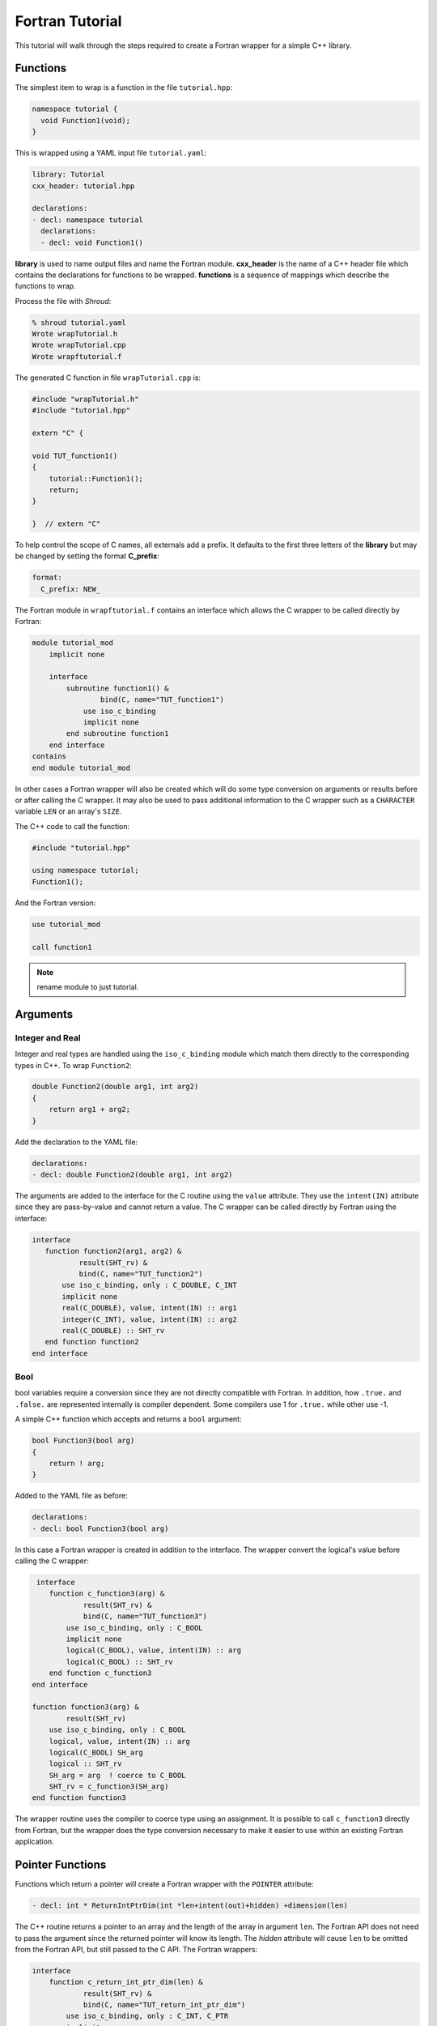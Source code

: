 .. Copyright (c) 2017-2019, Lawrence Livermore National Security, LLC. 
..
.. Produced at the Lawrence Livermore National Laboratory 
..
.. LLNL-CODE-738041.
..
.. All rights reserved. 
..
.. This file is part of Shroud.
..
.. For details about use and distribution, please read LICENSE.
..
.. #######################################################################

Fortran Tutorial
================

This tutorial will walk through the steps required to create a Fortran
wrapper for a simple C++ library.

Functions
---------

The simplest item to wrap is a function in the file ``tutorial.hpp``:

.. code-block:: c++

    namespace tutorial {
      void Function1(void);
    }

This is wrapped using a YAML input file ``tutorial.yaml``:

.. code-block:: yaml

    library: Tutorial
    cxx_header: tutorial.hpp

    declarations:
    - decl: namespace tutorial
      declarations:
      - decl: void Function1()

.. XXX support (void)?

.. The **options** mapping allows the user to give information to guide the wrapping.

**library** is used to name output files and name the
Fortran module.  **cxx_header** is the name of a C++ header file which
contains the declarations for functions to be wrapped.  **functions**
is a sequence of mappings which describe the functions to wrap.

Process the file with *Shroud*:

.. code-block:: sh

    % shroud tutorial.yaml
    Wrote wrapTutorial.h
    Wrote wrapTutorial.cpp
    Wrote wrapftutorial.f

The generated C function in file ``wrapTutorial.cpp`` is:

.. code-block:: c++

    #include "wrapTutorial.h"
    #include "tutorial.hpp"

    extern "C" {

    void TUT_function1()
    {
        tutorial::Function1();
        return;
    }

    }  // extern "C"

To help control the scope of C names, all externals add a prefix.
It defaults to the first three letters of the
**library** but may be changed by setting the format **C_prefix**:

.. code-block:: yaml

    format:
      C_prefix: NEW_

The Fortran module in ``wrapftutorial.f`` contains an interface
which allows the C wrapper to be called directly by Fortran:

.. code-block:: fortran

    module tutorial_mod
        implicit none

        interface
            subroutine function1() &
                    bind(C, name="TUT_function1")
                use iso_c_binding
                implicit none
            end subroutine function1
        end interface
    contains
    end module tutorial_mod

In other cases a Fortran wrapper will also be created which will 
do some type conversion on arguments or results 
before or after calling the C wrapper.  It may also be used
to pass additional information to the C wrapper such as a ``CHARACTER``
variable ``LEN`` or an array's ``SIZE``.

The C++ code to call the function:

.. code-block:: c++

    #include "tutorial.hpp"

    using namespace tutorial;
    Function1();

And the Fortran version:

.. code-block:: fortran

    use tutorial_mod

    call function1

.. note :: rename module to just tutorial.


Arguments
---------

Integer and Real
^^^^^^^^^^^^^^^^

Integer and real types are handled using the ``iso_c_binding`` module
which match them directly to the corresponding types in C++.
To wrap ``Function2``:

.. code-block:: c++

    double Function2(double arg1, int arg2)
    {
        return arg1 + arg2;
    }

Add the declaration to the YAML file:

.. code-block:: yaml

    declarations:
    - decl: double Function2(double arg1, int arg2)

The arguments are added to the interface for the C routine using the
``value`` attribute.  They use the ``intent(IN)`` attribute since they
are pass-by-value and cannot return a value.
The C wrapper can be called directly by Fortran using the interface:

.. code-block:: fortran

     interface
        function function2(arg1, arg2) &
                result(SHT_rv) &
                bind(C, name="TUT_function2")
            use iso_c_binding, only : C_DOUBLE, C_INT
            implicit none
            real(C_DOUBLE), value, intent(IN) :: arg1
            integer(C_INT), value, intent(IN) :: arg2
            real(C_DOUBLE) :: SHT_rv
        end function function2
     end interface


Bool
^^^^

bool variables require a conversion since they are not directly
compatible with Fortran.  In addition, how ``.true.`` and ``.false.`` are
represented internally is compiler dependent.  Some compilers use 1 for
``.true.`` while other use -1.

A simple C++ function which accepts and returns a ``bool`` argument:

.. code-block:: c++

    bool Function3(bool arg)
    {
        return ! arg;
    }

Added to the YAML file as before:

.. code-block:: yaml

    declarations:
    - decl: bool Function3(bool arg)


In this case a Fortran wrapper is created in addition to the interface.
The wrapper convert the logical's value before calling the C wrapper:

.. code-block:: fortran

     interface
        function c_function3(arg) &
                result(SHT_rv) &
                bind(C, name="TUT_function3")
            use iso_c_binding, only : C_BOOL
            implicit none
            logical(C_BOOL), value, intent(IN) :: arg
            logical(C_BOOL) :: SHT_rv
        end function c_function3
    end interface

    function function3(arg) &
            result(SHT_rv)
        use iso_c_binding, only : C_BOOL
        logical, value, intent(IN) :: arg
        logical(C_BOOL) SH_arg
        logical :: SHT_rv
        SH_arg = arg  ! coerce to C_BOOL
        SHT_rv = c_function3(SH_arg)
    end function function3

The wrapper routine uses the compiler to coerce type using an assignment.
It is possible to call ``c_function3`` directly from Fortran, but the
wrapper does the type conversion necessary to make it easier to use
within an existing Fortran application.


Pointer Functions
-----------------

Functions which return a pointer will create a Fortran wrapper with
the ``POINTER`` attribute:

.. code-block:: yaml

    - decl: int * ReturnIntPtrDim(int *len+intent(out)+hidden) +dimension(len)

The C++ routine returns a pointer to an array and the length of the array
in argument ``len``.  The Fortran API does not need to pass the argument
since the returned pointer will know its length.
The *hidden* attribute will cause ``len`` to be omitted from the Fortran API,
but still passed to the C API.
The Fortran wrappers:

.. code-block:: fortran

    interface
        function c_return_int_ptr_dim(len) &
                result(SHT_rv) &
                bind(C, name="TUT_return_int_ptr_dim")
            use iso_c_binding, only : C_INT, C_PTR
            implicit none
            integer(C_INT), intent(OUT) :: len
            type(C_PTR) SHT_rv
        end function c_return_int_ptr_dim
    end interface

    function return_int_ptr_dim() &
            result(SHT_rv)
        use iso_c_binding, only : C_INT, C_PTR, c_f_pointer
        integer(C_INT) :: len
        integer(C_INT), pointer :: SHT_rv(:)
        type(C_PTR) :: SHT_ptr
        SHT_ptr = c_return_int_ptr_dim(len)
        call c_f_pointer(SHT_ptr, SHT_rv, [len])
    end function return_int_ptr_dim

It can be used as:

.. code-block:: fortran

    integer(C_INT), pointer :: intp(:)

    intp => return_int_ptr()


Pointer arguments
-----------------

When a C++ routine accepts a pointer argument it may mean
several things

 * output a scalar
 * input or output an array
 * pass-by-reference for a struct or class.

In this example, ``len`` and ``values`` are an input array and
``result`` is an output scalar:

.. code-block:: c++

    void Sum(size_t len, int *values, int *result)
    {
        int sum = 0;
        for (size_t i=0; i < len; i++) {
          sum += values[i];
        }
        *result = sum;
        return;
    }

When this function is wrapped it is necessary to give some annotations
in the YAML file to describe how the variables should be mapped to
Fortran:

.. code-block:: yaml

  - decl: void Sum(size_t len  +implied(size(values)),
                   int *values +dimension(:)+intent(in),
                   int *result +intent(out))

In the ``BIND(C)`` interface only *len* uses the ``value`` attribute.
Without the attribute Fortran defaults to pass-by-reference
i.e. passes a pointer.
The ``dimension`` attribute defines the variable as a one dimensional,
assumed-shape array.  In the C interface this maps to an 
assumed-length array.  C pointers, like assumed-length arrays, have no
idea how many values they point to.  This information is passed
by the *len* argument:

.. code-block:: fortran

    interface
        subroutine c_sum(len, values, result) &
                bind(C, name="TUT_sum")
            use iso_c_binding
            implicit none
            integer(C_SIZE_T), value, intent(IN) :: len
            integer(C_INT), intent(IN) :: values(*)
            integer(C_INT), intent(OUT) :: result
        end subroutine c_sum
    end interface

The *len* argument defines the ``implied`` attribute.  This argument
is not part of the Fortran API since its presence is *implied* from the
expression ``size(values)``. This uses the Fortran intrinsic ``size``
to compute the total number of elements in the array.  It then passes
this value to the C wrapper:

.. code-block:: fortran

    subroutine sum(values, result)
        use iso_c_binding, only : C_INT
        integer(C_SIZE_T) :: len
        integer(C_INT), intent(IN) :: values(:)
        integer(C_INT), intent(OUT) :: result
        len = size(values,kind=C_SIZE_T)
        call c_sum(len, values, result)
    end subroutine sum

.. note:: If the *len* argument were named *size*, this would
          present a problem since the ``size`` intrinsic function
          is also used.  The generated code would not compile.

.. note:: Multiply pointered arguments ( ``char **`` ) do not 
          map to Fortran directly and require ``type(C_PTR)``.


String
^^^^^^

Character variables have significant differences between C and
Fortran.  The Fortran interoperability with C feature treats a
``character`` variable of default kind as an array of
``character(kind=C_CHAR,len=1)``.  The wrapper then deals with the C
convention of ``NULL`` termination to Fortran's blank filled.

C++ routine:

.. code-block:: c++

    const std::string Function4a(
        const std::string& arg1,
        const std::string& arg2)
    {
        return arg1 + arg2;
    }

YAML input:

.. code-block:: yaml

    declarations:
    - decl: const std::string Function4a(
        const std::string& arg1,
        const std::string& arg2 ) +len(30)

This is the C++ prototype with the addition of **+len(30)**.  This
attribute defines the declared length of the returned string.  Since
*Function4a* is returning a ``std::string`` the contents of the string
must be copied out into a Fortran variable so that the ``std::string``
may be deallocated by C++. Otherwise, it would leak memory.

Attributes may also be added by assign new fields in **attrs**:

.. code-block:: yaml

    - decl: const std::string Function4a(
        const std::string& arg1,
        const std::string& arg2 )
      attrs:
        result:
          len: 30

The C wrapper uses ``char *`` for ``std::string`` arguments which
Fortran declares as ``character``.
The argument is passed to the ``std::string`` constructor.
In addition the length of the data in each string is computed using ``len_trim``
and passed down.
No trailing ``NULL`` is required.
This avoids copying the string in Fortran which would be necessary to
append the trailing ``C_NULL_CHAR``.
The return value is added as another argument along with its declared length
computed using ``len``:

.. code-block:: c++

    void TUT_function4a_bufferify(
        const char * arg1, int Larg1,
        const char * arg2, int Larg2,
        char * SHF_rv, int NSHF_rv)
    {
        const std::string SH_arg1(arg1, Larg1);
        const std::string SH_arg2(arg2, Larg2);
        const std::string SHCXX_rv = tutorial::Function4a(SH_arg1, SH_arg2);
        if (SHCXX_rv.empty()) {
            std::memset(SHF_rv, ' ', NSHF_rv);
        } else {
            ShroudStrCopy(SHF_rv, NSHF_rv, SHCXX_rv.data(), SHCXX_rv.size());
        }
        return;
    }

The contents of the ``std::string`` are copied into the result argument and blank
filled by ``ShroudStrCopy``.
Before the C wrapper returns, ``SHT_rv`` will be deleted by the compiler.

The Fortran wrapper:

.. code-block:: fortran

    function function4a(arg1, arg2) &
            result(SHT_rv)
        use iso_c_binding, only : C_CHAR, C_INT
        character(*), intent(IN) :: arg1
        character(*), intent(IN) :: arg2
        character(kind=C_CHAR, len=30) :: rv
        call c_function4a_bufferify(arg1, len_trim(arg1, kind=C_INT),  &
            arg2, len_trim(arg2, kind=C_INT), SHT_rv, &
            len(SHT_rv, kind=C_INT)))
    end function function4a

The function is called as:

.. code-block:: fortran

  character(30) rv4a

  rv4a = function4a("bird", "dog")

.. note :: This function is just for demonstration purposes.
           Any reasonable person would just use the concatenation operator in Fortran.

The downside of this approach is that the maximum length of the return argument must be 
known in advance.  By leaving off the **+len(30)**, Shroud will create an ``ALLOCATABLE``
function which will allocate a ``CHARACTER`` variable of the correct length:

.. code-block:: fortran

    function function4c(arg1, arg2) &
            result(SHT_rv)
        use iso_c_binding, only : C_INT
        character(len=*), intent(IN) :: arg1
        character(len=*), intent(IN) :: arg2
        type(SHROUD_array) :: DSHF_rv
        character(len=:), allocatable :: SHT_rv
        call c_function4c_bufferify(arg1, len_trim(arg1, kind=C_INT), &
            arg2, len_trim(arg2, kind=C_INT), DSHF_rv)
        allocate(character(len=DSHF_rv%len):: SHT_rv)
        call SHROUD_copy_string_and_free(DSHF_rv, SHT_rv, DSHF_rv%len)
    end function function4c

The type ``SHROUD_array`` contains the address and length of the
``std::string`` returned by ``Function4c``.  The result ``STF_rv`` is
allocated and the routine ``SHROUD_copy_string_and_free`` then copies
the contents into it and deletes the C++ string if necessary.
The details of ``SHROUD_array`` are described in :ref:`MemoryManagementAnchor`.

This function can be called similar to ``Function4a``:

.. code-block:: fortran

    character(30) rv4a
    character(len=:), allocatable :: rv4c

    rv4a = function4c("bird", "dog")
    rv4c = function4c("one", "two")

 

Default Value Arguments
------------------------

Each function with default value arguments will create a C and Fortran 
wrapper for each possible prototype.  For Fortran, these functions
are then wrapped in a generic statement which allows them to be
called by the original name.
A header files contains:

.. code-block:: c++

    double Function5(double arg1 = 3.1415, bool arg2 = true)

and the function is defined as:

.. code-block:: c++

    double Function5(double arg1, bool arg2)
    {
        if (arg2) {
            return arg1 + 10.0;
        } else {
            return arg1;
        }
     }

Creating a wrapper for each possible way of calling the C++ function
allows C++ to provide the default values:

.. code-block:: yaml

    declarations:
    - decl: double Function5(double arg1 = 3.1415, bool arg2 = true)
      default_arg_suffix:
      -  
      -  _arg1
      -  _arg1_arg2

The *default_arg_suffix* provides a list of values of
*function_suffix* for each possible set of arguments for the function.
In this case 0, 1, or 2 arguments.

C wrappers:

.. code-block:: c++

    double TUT_function5()
    {
        double SHC_rv = tutorial::Function5();
        return SHC_rv;
    }
    
    double TUT_function5_arg1(double arg1)
    {
        double SHC_rv = tutorial::Function5(arg1);
        return SHC_rv;
    }
    
    double TUT_function5_arg1_arg2(double arg1, bool arg2)
    {
        double SHC_rv = tutorial::Function5(arg1, arg2);
        return SHC_rv;
    }


Fortran wrapper:

.. code-block:: fortran

    interface function5
        module procedure function5
        module procedure function5_arg1
        module procedure function5_arg1_arg2
    end interface function5

    contains

    function function5() &
            result(SHT_rv)
        use iso_c_binding, only : C_DOUBLE
        real(C_DOUBLE) :: SHT_rv
        SHT_rv = c_function5()
    end function function5
    
    function function5_arg1(arg1) &
            result(SHT_rv)
        use iso_c_binding, only : C_DOUBLE
        real(C_DOUBLE), value, intent(IN) :: arg1
        real(C_DOUBLE) :: SHT_rv
        SHT_rv = c_function5_arg1(arg1)
    end function function5_arg1
    
    function function5_arg1_arg2(arg1, arg2) &
            result(SHT_rv)
        use iso_c_binding, only : C_BOOL, C_DOUBLE
        real(C_DOUBLE), value, intent(IN) :: arg1
        logical, value, intent(IN) :: arg2
        logical(C_BOOL) SH_arg2
        real(C_DOUBLE) :: SHT_rv
        SH_arg2 = arg2  ! coerce to C_BOOL
        SHT_rv = c_function5_arg1_arg2(arg1, tmp_arg2)
    end function function5_arg1_arg2

Fortran usage:

.. code-block:: fortran

  print *, function5()
  print *, function5(1.d0)
  print *, function5(1.d0, .false.)

.. note :: Fortran's ``OPTIONAL`` attribute provides similar but
           different semantics.
           Creating wrappers for each set of arguments allows
           C++ to supply the default value.  This is important
           when the default value does not map directly to Fortran.
           For example, ``bool`` type or when the default value
           is created by calling a C++ function.

           Using the ``OPTIONAL`` keyword creates the possibility to
           call the C++ function in a way which is not supported by
           the C++ compilers.
           For example, ``function5(arg2=.false.)``

           Fortran has nothing similar to variadic functions.

Overloaded Functions
--------------------

C++ allows function names to be overloaded.  Fortran supports this
by using a ``generic`` interface.  The C and Fortran wrappers will
generated a wrapper for each C++ function but must mangle the name to
distinguish the names.

C++:

.. code-block:: c++

    void Function6(const std::string &name);
    void Function6(int indx);

By default the names are mangled by adding an index to the end. This
can be controlled by setting **function_suffix** in the YAML file:

.. code-block:: yaml

  declarations:
  - decl: void Function6(const std::string& name)
    function_suffix: _from_name
  - decl: void Function6(int indx)
    function_suffix: _from_index

The generated C wrappers uses the mangled name:

.. code-block:: c++

    void TUT_function6_from_name(const char * name)
    {
        const std::string SH_name(name);
        tutorial::Function6(SH_name);
        return;
    }

    void TUT_function6_from_index(int indx)
    {
        tutorial::Function6(indx);
        return;
    }

The generated Fortran creates routines with the same mangled names but
also creates a generic interface block to allow them to be called by
the overloaded name:

.. code-block:: fortran

    interface function6
        module procedure function6_from_name
        module procedure function6_from_index
    end interface function6

They can be used as:

.. code-block:: fortran

  call function6_from_name("name")
  call function6_from_index(1)
  call function6("name")
  call function6(1)

Optional arguments and overloaded functions
-------------------------------------------

Overloaded function that have optional arguments can also be wrapped:

.. code-block:: yaml

  - decl: int overload1(int num,
            int offset = 0, int stride = 1)
  - decl: int overload1(double type, int num,
            int offset = 0, int stride = 1)

These routines can then be called as:

.. code-block:: fortran

    rv = overload1(10)
    rv = overload1(1d0, 10)

    rv = overload1(10, 11, 12)
    rv = overload1(1d0, 10, 11, 12)

Templates
---------

C++ template are handled by creating a wrapper for each instantiation 
of the function defined by the **cxx_template** field.
The C and Fortran names are mangled by adding a type suffix to the function name.

C++:

.. code-block:: c++

  template<typename ArgType>
  void Function7(ArgType arg)
  {
      return;
  }

YAML:

.. code-block:: yaml

  - decl: |
        template<typename ArgType>
        void Function7(ArgType arg)
    cxx_template:
    - instantiation: <int>
    - instantiation: <double>

C wrapper:

.. code-block:: c++

    void TUT_function7_int(int arg)
    {
        tutorial::Function7<int>(arg);
        return;
    }
    
    void TUT_function7_double(double arg)
    {
        tutorial::Function7<double>(arg);
        return;
    }

The Fortran wrapper will also generate an interface block:

.. code-block:: fortran

    interface function7
        module procedure function7_int
        module procedure function7_double
    end interface function7


Likewise, the return type can be templated but in this case no
interface block will be generated since generic function cannot vary
only by return type.

C++:

.. code-block:: c++

  template<typename RetType>
  RetType Function8()
  {
      return 0;
  }

YAML:

.. code-block:: yaml

  - decl: template<typename RetType> RetType Function8()
    cxx_template:
    - instantiation: <int>
    - instantiation: <double>

C wrapper:

.. code-block:: c++

    int TUT_function8_int()
    {
        int SHC_rv = tutorial::Function8<int>();
        return SHC_rv;
    }

    double TUT_function8_double()
    {
        double SHC_rv = tutorial::Function8<double>();
        return SHC_rv;
    }

Generic Functions
-----------------

C and C++ provide a type promotion feature when calling functions
which Fortran does not support:

.. code-block:: fortran

    void Function9(double arg);

    Function9(1.0f);
    Function9(2.0);

When Function9 is wrapped in Fortran it may only be used with the correct arguments::

    call function9(1.)
                   1
  Error: Type mismatch in argument 'arg' at (1); passed REAL(4) to REAL(8)

It would be possible to create a version of the routine in C++ which
accepts floats, but that would require changes to the library being
wrapped.  Instead it is possible to create a generic interface to the
routine by defining which variables need their types changed.  This is
similar to templates in C++ but will only impact the Fortran wrapper.
Instead of specify the Type which changes, you specify the argument which changes:

.. code-block:: yaml

  - decl: void Function9(double arg)
    fortran_generic:
       arg:
       -  float
       -  double

This will generate only one C wrapper which accepts a double:

.. code-block:: c++

  void TUT_function9(double arg)
  {
      tutorial::Function9(arg);
      return;
  }

But it will generate two Fortran wrappers and a generic interface
block.  Each wrapper will coerce the argument to the correct type:

.. code-block:: fortran

    interface function9
        module procedure function9_float
        module procedure function9_double
    end interface function9

    subroutine function9_float(arg)
        use iso_c_binding, only : C_DOUBLE, C_FLOAT
        real(C_FLOAT), value, intent(IN) :: arg
        call c_function9(real(arg, C_DOUBLE))
    end subroutine function9_float
    
    subroutine function9_double(arg)
        use iso_c_binding, only : C_DOUBLE
        real(C_DOUBLE), value, intent(IN) :: arg
        call c_function9(arg)
    end subroutine function9_double

It may now be used with single or double precision arguments:

.. code-block:: fortran

  call function9(1.0)
  call function9(1.0d0)


Types
-----


Typedef
^^^^^^^

Sometimes a library will use a ``typedef`` to identify a specific
use of a type:

.. code-block:: c++

    typedef int TypeID;

    int typefunc(TypeID arg);

Shroud must be told about user defined types in the YAML file:

.. code-block:: yaml

    declarations:
    - decl: typedef int TypeID;

This will map the C++ type ``TypeID`` to the predefined type ``int``.
The C wrapper will use ``int``:

.. code-block:: c++

    int TUT_typefunc(int arg)
    {
        tutorial::TypeID SHC_rv = tutorial::typefunc(arg);
        return SHC_rv;
    }

Enumerations
^^^^^^^^^^^^

Enumeration types can also be supported by describing the type to
shroud.
For example:

.. code-block:: c++

  namespace tutorial
  {

  enum EnumTypeID {
      ENUM0,
      ENUM1,
      ENUM2
  };

  EnumTypeID enumfunc(EnumTypeID arg);

  } /* end namespace tutorial */

This enumeration is within a namespace so it is not available to
C.  For C and Fortran the type can be describe as an ``int``
similar to how the ``typedef`` is defined. But in addition we
describe how to convert between C and C++:

.. code-block:: yaml

    declarations:
    - decl: typedef int EnumTypeID
      fields:
        c_to_cxx : static_cast<tutorial::EnumTypeID>({c_var})
        cxx_to_c : static_cast<int>({cxx_var})

The typename must be fully qualified
(use ``tutorial::EnumTypeId`` instead of ``EnumTypeId``).
The C argument is explicitly converted to a C++ type, then the
return type is explicitly converted to a C type in the generated wrapper:

.. code-block:: c++

  int TUT_enumfunc(int arg)
  {
      tutorial::EnumTypeID SHCXX_arg = static_cast<tutorial::EnumTypeID>(arg);
      tutorial::EnumTypeID SHCXX_rv = tutorial::enumfunc(SHCXX_arg);
      int SHC_rv = static_cast<int>(SHCXX_rv);
      return SHC_rv;
  }

Without the explicit conversion you're likely to get an error such as::

    error: invalid conversion from ‘int’ to ‘tutorial::EnumTypeID’

A enum can also be fully defined to Fortran:

.. code-block:: yaml

    declarations:
    - decl: |
          enum Color {
            RED,
            BLUE,
            WHITE
          };

In this case the type is implicitly defined so there is no need to add
it to the *types* list.  The C header duplicates the enumeration, but
within an ``extern "C"`` block:

.. code-block:: c++

    //  Color
    enum TUT_Color {
        RED,
        BLUE,
        WHITE
    };

Fortran creates integer parameters for each value:

.. code-block:: fortran

    !  Color
    integer(C_INT), parameter :: color_red = 0
    integer(C_INT), parameter :: color_blue = 1
    integer(C_INT), parameter :: color_white = 2


.. note:: Fortran's ``ENUM, BIND(C)`` provides a way of matching 
          the size and values of enumerations.  However, it doesn't
          seem to buy you too much in this case.  Defining enumeration
          values as ``INTEGER, PARAMETER`` seems more straightforward.

Structure
^^^^^^^^^

A structure in C++ can be mapped directly to a Fortran derived type using the 
``bind(C)`` attribute provided by Fortran 2003. For example, the C++ code:

.. code-block:: c++

    struct struct1 {
      int ifield;
      double dfield;
    };

can be defined to Shroud with the YAML input:

.. code-block:: yaml

    - decl: |
        struct struct1 {
          int ifield;
          double dfield;
        };

This will generate a C struct which is compatible with C++:

.. code-block:: c++

    struct s_TUT_struct1 {
        int ifield;
        double dfield;
    };
    typedef struct s_TUT_struct1 TUT_struct1;

A C++ struct is compatible with C; however, its name may not be accessible to
C since it may be defined within a namespace.  By creating an identical struct in the 
C wrapper, we're guaranteed visibility for the C API.

.. note:: All fields must be defined in the YAML file in order to ensure that
          ``sizeof`` operator will return the same value for the C and C++ structs.

This will generate a Fortran derived type which is compatible with C++:

.. code-block:: fortran

    type, bind(C) :: struct1
        integer(C_INT) :: ifield
        real(C_DOUBLE) :: dfield
    end type struct1

A function which returns a struct value can have its value copied into a
Fortran variable where the fields can be accessed directly by Fortran.
A C++ function which initialized a struct can be written as:

.. code-block:: yaml

    - decl: struct1 returnStruct(int i, double d);

The C wrapper creates a union type of the C and C++ types which is
used instead of a type cast:

.. code-block:: c++

    typedef union {
      tutorial::struct1 cxx;
      TUT_struct1 c;
    } SH_union_0_t;
    
    TUT_struct1 TUT_return_struct(int i, double d)
    {
        SH_union_0_t SHC_rv = {tutorial::returnStruct(i, d)};
        return SHC_rv.c;
    }

This function can be called directly by Fortran using the generated
interface:

.. code-block:: fortran

        function return_struct(i, d) &
                result(SHT_rv) &
                bind(C, name="TUT_return_struct")
            use iso_c_binding, only : C_DOUBLE, C_INT
            import :: struct1
            implicit none
            integer(C_INT), value, intent(IN) :: i
            real(C_DOUBLE), value, intent(IN) :: d
            type(struct1) :: SHT_rv
        end function return_struct

To use the function:

.. code-block:: fortran

    type(struct1) var

    var = return_struct(1, 2.5)
    print *, var%ifield, var%dfield


Classes
-------

Each class is wrapped in a Fortran derived type which holds a
``type(C_PTR)`` pointer to an C++ instance of the class.  Class
methods are wrapped using Fortran's type-bound procedures.  This makes
Fortran usage very similar to C++.

Now we'll add a simple class to the library:

.. code-block:: c++

    class Class1
    {
    public:
        void Method1() {};
    };

To wrap the class add the lines to the YAML file:

.. code-block:: yaml

    declarations:
    - decl: class Class1
      declarations:
      - decl: Class1()  +name(new)
        format:
          function_suffix: _default
      - decl: ~Class1() +name(delete)
      - decl: int Method1()

The constructor and destructor have no method name associated with
them.  They default to **ctor** and **dtor**.  The names can be
overridden by supplying the **+name** annotation.  These declarations
will create wrappers over the ``new`` and ``delete`` C++ keywords.

The file ``wrapClass1.h`` will have a struct for the class which contains
a pointer to the instance and an index used to destroy the memory.
This is to allows some measure of type safety over using ``void``
pointers for every instance:

.. code-block:: c++

    struct s_TUT_class1 {
        void *addr;  /* address of C++ memory */
        int idtor;   /* index of destructor */
    };
    typedef struct s_TUT_class1 TUT_class1;


    TUT_class1 * TUT_class1_new_default(TUT_class1 * SHC_rv)
    {
        tutorial::Class1 *SHCXX_rv = new tutorial::Class1();
        SHC_rv->addr = static_cast<void *>(SHCXX_rv);
        SHC_rv->idtor = 0;
        return SHC_rv;
    }

    void TUT_class1_delete(TUT_class1 * self)
    {
        tutorial::Class1 *SH_this = static_cast<tutorial::Class1 *>(self->addr);
        delete SH_this;
        return;
    }

    void TUT_class1_method1(TUT_class1 * self)
    {
        tutorial::Class1 *SH_this = static_cast<tutorial::Class1 *>(self->addr);
        int SHC_rv = SH_this->Method1();
        return SHC_rv;
    }

For Fortran a derived type is created:

.. code-block:: fortran

    type, bind(C) :: SHROUD_class1_capsule
        type(C_PTR) :: addr = C_NULL_PTR  ! address of C++ memory
        integer(C_INT) :: idtor = 0       ! index of destructor
    end type SHROUD_capsule_data

    type class1
        type(SHROUD_class1_capsule), private :: cxxmem
    contains
        procedure :: method1 => class1_method1
    end type class1

And the subroutines:

.. code-block:: fortran

    function class1_new_default() &
            result(SHT_rv)
        use iso_c_binding, only : C_PTR
        type(C_PTR) :: SHT_prv
        type(class1) :: SHT_rv
        SHT_prv = c_class1_new_default(SHT_rv%cxxmem)
    end function class1_new_default
    
    subroutine class1_delete(obj)
        use iso_c_binding, only : C_NULL_PTR
        class(class1) :: obj
        call c_class1_delete(obj%cxxmem)
    end subroutine class1_delete

    function class1_method1(obj) &
            result(SHT_rv)
        use iso_c_binding, only : C_INT
        class(class1) :: obj
        integer(C_INT) :: SHT_rv
        SHT_rv = c_class1_method1(obj%cxxmem)
    end function class1_method1

The C++ code to call the function:

.. code-block:: c++

    #include <tutorial.hpp>
    tutorial::Class1 *cptr = new tutorial::Class1();

    cptr->Method1();

And the Fortran version:

.. code-block:: fortran

    use tutorial_mod
    type(class1) cptr

    cptr = class1_new()
    call cptr%method1

Class static methods
^^^^^^^^^^^^^^^^^^^^

Class static methods are supported using the ``NOPASS`` keyword in Fortran.
To wrap the method:

.. code-block:: c++

    class Singleton {
        static Singleton& getReference();
    }

Use the YAML input:

.. code-block:: yaml

    - decl: class Singleton
      declarations:
      - decl: static Singleton& getReference()

This produces the C code:

.. code-block:: c++

    TUT_singleton * TUT_singleton_get_reference()
    {
        Singleton & SHCXX_rv = Singleton::getReference();
        TUT_singleton * SHC_rv = static_cast<TUT_singleton *>(
            static_cast<void *>(&SHCXX_rv));
        return SHC_rv;
    }

The derived type has a function with the ``NOPASS`` keyword:

.. code-block:: fortran

    type singleton
        type(SHROUD_singleton_capsule), private :: cxxmem
    contains
        procedure, nopass :: get_reference => singleton_get_reference
    end type singleton

Called from Fortran as:

.. code-block:: fortran

    type(singleton) obj0
    obj0 = obj0%get_reference()

Note that obj0 is not assigned a value before the function ``get_reference`` is called.
